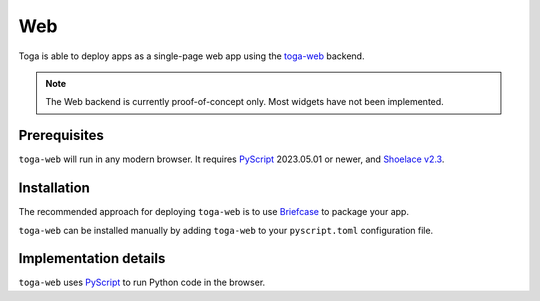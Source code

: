 ===
Web
===

Toga is able to deploy apps as a single-page web app using the `toga-web
<https://github.com/beeware/toga/tree/main/web>`__ backend.

.. note::

    The Web backend is currently proof-of-concept only. Most widgets have not been
    implemented.

Prerequisites
-------------

``toga-web`` will run in any modern browser. It requires `PyScript`_ 2023.05.01 or
newer, and `Shoelace v2.3 <https://shoelace.style>`__.

Installation
------------

The recommended approach for deploying ``toga-web`` is to use `Briefcase
<https://briefcase.readthedocs.org>`__ to package your app.

``toga-web`` can be installed manually by adding ``toga-web`` to your ``pyscript.toml``
configuration file.

Implementation details
----------------------

``toga-web`` uses `PyScript`_ to run Python code in the browser.

.. _PyScript: https://pyscript.net
